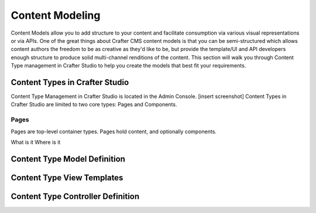 .. highlight:: modeling

================
Content Modeling
================
Content Models allow you to add structure to your content and facilitate consumption via various visual representations or via APIs. One of the great things about Crafter CMS content models is that you can be semi-structured which allows content authors the freedom to be as creative as they'd like to be, but provide the template/UI and API developers enough structure to produce solid multi-channel renditions of the content. This section will walk you through Content Type management in Crafter Studio to help you create the models that best fit your requirements.

-------------------------------
Content Types in Crafter Studio
-------------------------------
Content Type Management in Crafter Studio is located in the Admin Console.
[insert screenshot]
Content Types in Crafter Studio are limited to two core types: Pages and Components.

Pages
=====
Pages are top-level container types. Pages hold content, and optionally components.


What is it
Where is it

-----------------------------
Content Type Model Definition
-----------------------------

---------------------------
Content Type View Templates
---------------------------

----------------------------------
Content Type Controller Definition
----------------------------------

